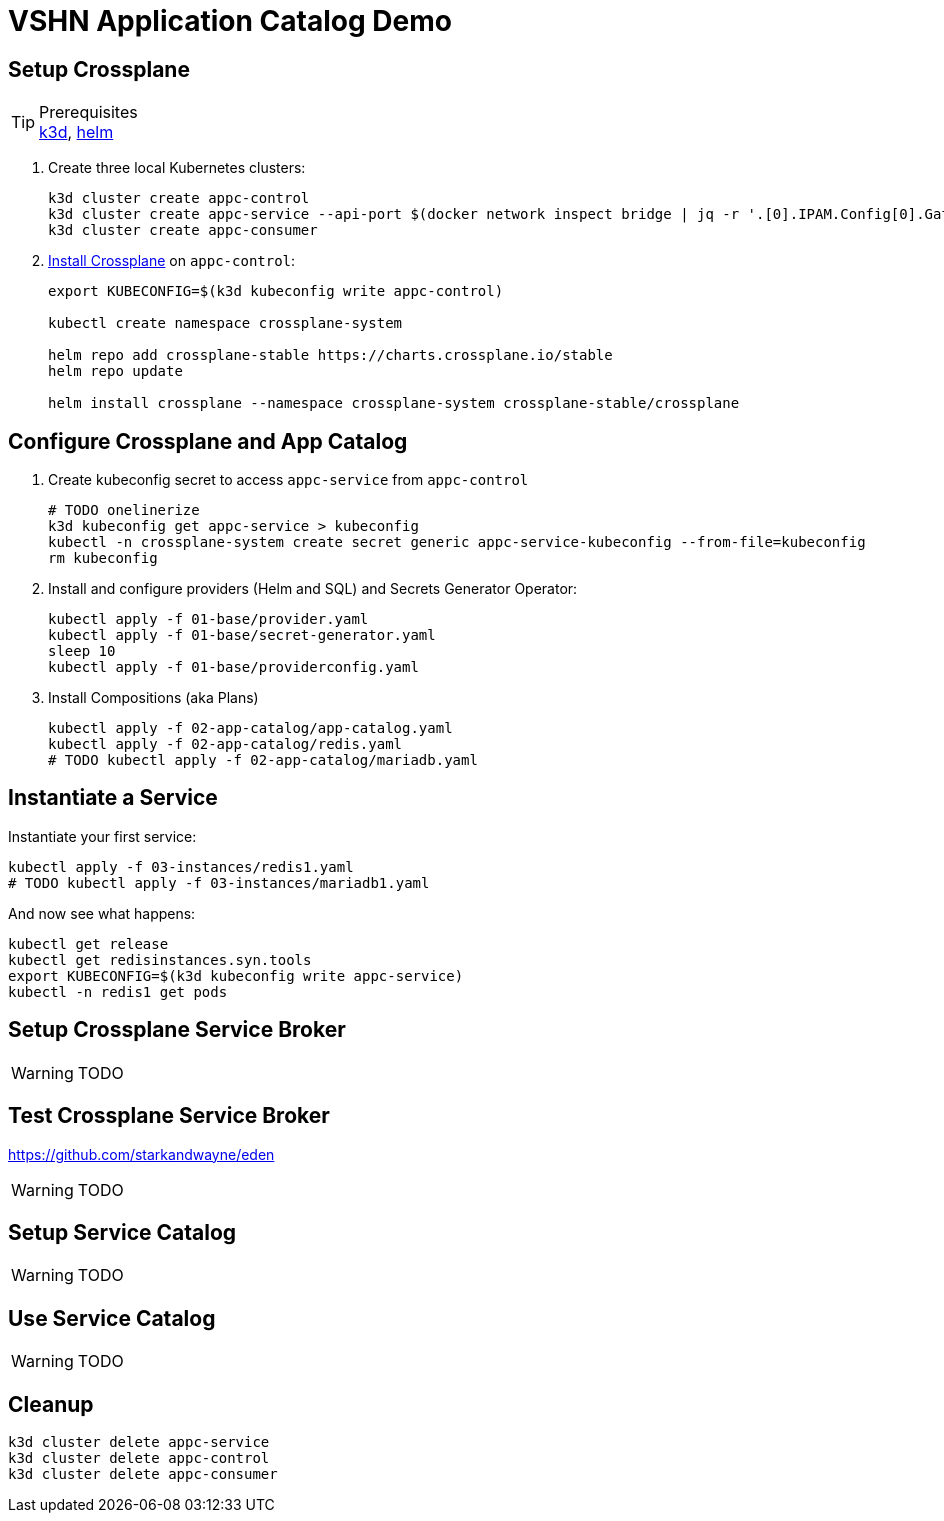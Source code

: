 = VSHN Application Catalog Demo

== Setup Crossplane

.Prerequisites
TIP: https://k3d.io/[k3d], https://helm.sh/docs/intro/install/[helm]

. Create three local Kubernetes clusters:
+
[source]
----
k3d cluster create appc-control
k3d cluster create appc-service --api-port $(docker network inspect bridge | jq -r '.[0].IPAM.Config[0].Gateway'):42042
k3d cluster create appc-consumer
----

. https://crossplane.io/docs/v1.1/getting-started/install-configure.html[Install Crossplane] on `appc-control`:
+
[source]
----
export KUBECONFIG=$(k3d kubeconfig write appc-control)

kubectl create namespace crossplane-system

helm repo add crossplane-stable https://charts.crossplane.io/stable
helm repo update

helm install crossplane --namespace crossplane-system crossplane-stable/crossplane
----

== Configure Crossplane and App Catalog

. Create kubeconfig secret to access `appc-service` from `appc-control`
+
[source]
----
# TODO onelinerize
k3d kubeconfig get appc-service > kubeconfig
kubectl -n crossplane-system create secret generic appc-service-kubeconfig --from-file=kubeconfig
rm kubeconfig
----

. Install and configure providers (Helm and SQL) and Secrets Generator Operator:
+
[source]
----
kubectl apply -f 01-base/provider.yaml
kubectl apply -f 01-base/secret-generator.yaml
sleep 10
kubectl apply -f 01-base/providerconfig.yaml
----

. Install Compositions (aka Plans)
+
[source]
----
kubectl apply -f 02-app-catalog/app-catalog.yaml
kubectl apply -f 02-app-catalog/redis.yaml
# TODO kubectl apply -f 02-app-catalog/mariadb.yaml
----

== Instantiate a Service

Instantiate your first service:

[source]
----
kubectl apply -f 03-instances/redis1.yaml
# TODO kubectl apply -f 03-instances/mariadb1.yaml
----

And now see what happens:
[source]
----
kubectl get release
kubectl get redisinstances.syn.tools
export KUBECONFIG=$(k3d kubeconfig write appc-service)
kubectl -n redis1 get pods
----

== Setup Crossplane Service Broker

WARNING: TODO

== Test Crossplane Service Broker

https://github.com/starkandwayne/eden

WARNING: TODO

== Setup Service Catalog

WARNING: TODO

== Use Service Catalog

WARNING: TODO

== Cleanup

[source]
----
k3d cluster delete appc-service
k3d cluster delete appc-control
k3d cluster delete appc-consumer
----
